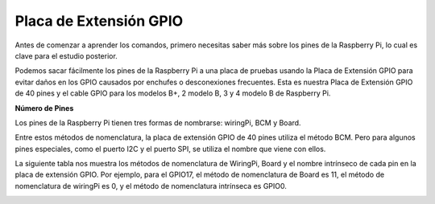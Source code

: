 .. nota::

    ¡Hola! Bienvenido a la comunidad de entusiastas de SunFounder Raspberry Pi, Arduino y ESP32 en Facebook. Sumérgete en el mundo de Raspberry Pi, Arduino y ESP32 con otros entusiastas.

    **¿Por qué unirse?**

    - **Soporte experto**: Resuelve problemas postventa y desafíos técnicos con la ayuda de nuestra comunidad y equipo.
    - **Aprende y comparte**: Intercambia consejos y tutoriales para mejorar tus habilidades.
    - **Avances exclusivos**: Obtén acceso anticipado a nuevos anuncios de productos y adelantos.
    - **Descuentos especiales**: Disfruta de descuentos exclusivos en nuestros productos más nuevos.
    - **Promociones y sorteos festivos**: Participa en sorteos y promociones festivas.

    👉 ¿Listo para explorar y crear con nosotros? Haz clic en [|link_sf_facebook|] y únete hoy mismo!

.. _cpn_gpio_extension_board:

Placa de Extensión GPIO
============================

Antes de comenzar a aprender los comandos, primero necesitas saber más sobre los pines 
de la Raspberry Pi, lo cual es clave para el estudio posterior.

Podemos sacar fácilmente los pines de la Raspberry Pi a una placa de pruebas usando la 
Placa de Extensión GPIO para evitar daños en los GPIO causados por enchufes o desconexiones 
frecuentes. Esta es nuestra Placa de Extensión GPIO de 40 pines y el cable GPIO para los 
modelos B+, 2 modelo B, 3 y 4 modelo B de Raspberry Pi.

.. image:: img/image32.png
    :align: center

**Número de Pines**

Los pines de la Raspberry Pi tienen tres formas de nombrarse: wiringPi, BCM y Board.

Entre estos métodos de nomenclatura, la placa de extensión GPIO de 40 pines utiliza el método BCM. Pero para algunos pines especiales, como el puerto I2C y el puerto SPI, se utiliza el nombre que viene con ellos.

La siguiente tabla nos muestra los métodos de nomenclatura de WiringPi, Board y el nombre intrínseco de cada pin en la placa de extensión GPIO. Por ejemplo, para el GPIO17, el método de nomenclatura de Board es 11, el método de nomenclatura de wiringPi es 0, y el método de nomenclatura intrínseca es GPIO0.

.. nota::

    1) En lenguaje C, se utiliza el método de nomenclatura wiringPi.
    
    2) En lenguaje Python, los métodos de nomenclatura aplicados son **Board** y **BCM**, y se utiliza la función ``GPIO.setmode()`` para configurarlos.

    3) En Scratch 3 y Processing, el método de nomenclatura aplicado es **BCM**.

.. image:: img/gpio_board.png